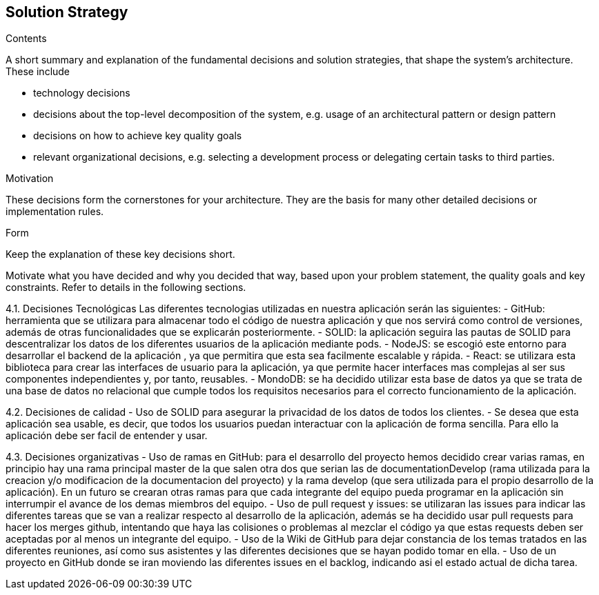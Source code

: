 [[section-solution-strategy]]
== Solution Strategy


[role="arc42help"]
****
.Contents
A short summary and explanation of the fundamental decisions and solution strategies, that shape the system's architecture. These include

* technology decisions
* decisions about the top-level decomposition of the system, e.g. usage of an architectural pattern or design pattern
* decisions on how to achieve key quality goals
* relevant organizational decisions, e.g. selecting a development process or delegating certain tasks to third parties.

.Motivation
These decisions form the cornerstones for your architecture. They are the basis for many other detailed decisions or implementation rules.

.Form
Keep the explanation of these key decisions short.

Motivate what you have decided and why you decided that way,
based upon your problem statement, the quality goals and key constraints.
Refer to details in the following sections.
****

4.1. Decisiones Tecnológicas
Las diferentes tecnologias utilizadas en nuestra aplicación serán las siguientes: 
    - GitHub: herramienta que se utilizara para almacenar todo el código de nuestra aplicación y que nos servirá como control de versiones, 
      además de otras funcionalidades que se explicarán posteriormente.
    - SOLID: la aplicación seguira las pautas de SOLID para descentralizar los datos de los diferentes usuarios de la aplicación mediante pods.
    - NodeJS: se escogió este entorno para desarrollar el backend de la aplicación , ya que permitira que esta sea facilmente escalable y rápida.
    - React: se utilizara esta biblioteca para crear las interfaces de usuario para la aplicación, ya que permite hacer interfaces mas complejas 
      al ser sus componentes independientes y, por tanto, reusables. 
    - MondoDB: se ha decidido utilizar esta base de datos ya que se trata de una base de datos no relacional que cumple todos los requisitos 
      necesarios para el correcto funcionamiento de la aplicación.

4.2. Decisiones de calidad
    - Uso de SOLID para asegurar la privacidad de los datos de todos los clientes.
    - Se desea que esta aplicación sea usable, es decir, que todos los usuarios puedan interactuar con la aplicación de forma sencilla. Para ello 
      la aplicación debe ser facil de entender y usar.
    

4.3. Decisiones organizativas
    - Uso de ramas en GitHub: para el desarrollo del proyecto hemos decidido crear varias ramas, en principio hay una rama principal master de la
      que salen otra dos que serian las de documentationDevelop (rama utilizada para la creacion y/o modificacion de la documentacion del proyecto)
      y la rama develop (que sera utilizada para el propio desarrollo de la aplicación). En un futuro se crearan otras ramas para que cada integrante
      del equipo pueda programar en la aplicación sin interrumpir el avance de los demas miembros del equipo.
    - Uso de pull request y issues: se utilizaran las issues para indicar las diferentes tareas que se van a realizar respecto al desarrollo de la
      aplicación, además se ha decidido usar pull requests para hacer los merges github, intentando que haya las colisiones o problemas al mezclar el
      código ya que estas requests deben ser aceptadas por al menos un integrante del equipo.
    - Uso de la Wiki de GitHub para dejar constancia de los temas tratados en las diferentes reuniones, así como sus asistentes y las diferentes 
      decisiones que se hayan podido tomar en ella.
    - Uso de un proyecto en GitHub donde se iran moviendo las diferentes issues en el backlog, indicando asi el estado actual de dicha tarea.
